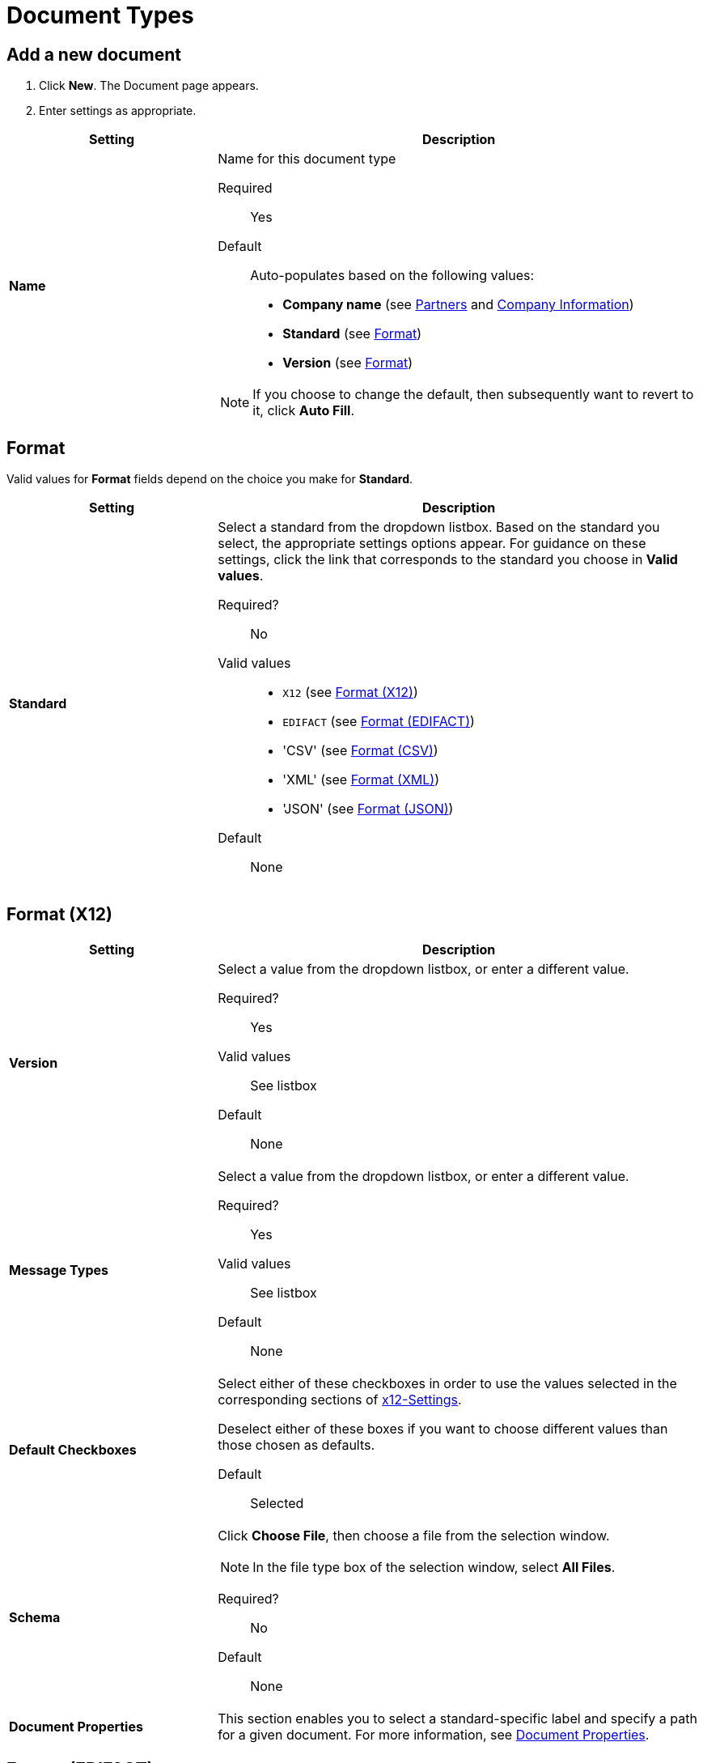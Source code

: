
= Document Types

== Add a new document

. Click *New*. The Document page appears.
. Enter settings as appropriate.

[%header,cols="3s,7a"]
|===
|Setting |Description

|Name

|Name for this document type

Required:: Yes

Default:: Auto-populates based on the following values:
* *Company name* (see link:/anypoint-b2b/partners[Partners] and link:/anypoint-b2b/company-information[Company Information])
* *Standard* (see <<Format>>)
* *Version* (see <<Format>>)

NOTE: If you choose to change the default, then subsequently want to revert to it, click *Auto Fill*.

|===

== Format

Valid values for *Format* fields depend on the choice you make for *Standard*.

[%header,cols="3s,7a"]
|===
|Setting |Description

|Standard

|Select a standard from the dropdown listbox. Based on the standard you select, the appropriate settings options appear. For guidance on these settings, click the link that corresponds to the standard you choose in *Valid values*.

Required?::
No

Valid values::

* `X12` (see <<Format (X12)>>)
* `EDIFACT` (see <<Format (EDIFACT)>>)
* 'CSV' (see <<Format (CSV)>>)
* 'XML' (see <<Format (XML)>>)
* 'JSON' (see <<Format (JSON)>>)

Default::

None

|===

== Format (X12)


[%header,cols="3s,7a"]
|===
|Setting |Description

|Version
|Select a value from the dropdown listbox, or enter a different value.

Required?::
Yes

Valid values::

See listbox

Default::

None

|Message Types

|Select a value from the dropdown listbox, or enter a different value.

Required?::
Yes

Valid values::

See listbox

Default::

None



|Default Checkboxes

|Select either of these checkboxes in order to use the values selected in the corresponding sections of link:/anypoint-b2b/x12-settings[x12-Settings].

Deselect either of these boxes if you want to choose different values than those chosen as defaults.

Default::

Selected



|Schema

|Click *Choose File*, then choose a file from the selection window.

NOTE: In the file type box of the selection window, select *All Files*.

Required?::
No

Default::

None

|Document Properties

|This section enables you to select a standard-specific label and specify a path for a given document. For more information, see <<Document Properties>>.

|===


== Format (EDIFACT)

[%header,cols="3s,7a"]
|===
|Setting |Description

|Version

|Select a value from the dropdown listbox, or enter a different value.

Required?::
Yes

Valid values::

Alphanumeric

Default::

None



|Message Type

|Select a value from the dropdown listbox, or enter a different value.

Required?::
Yes

Valid values::

See listbox

Default::

None



|Default Checkboxes

|Select either of these checkboxes in order to use the values selected in the corresponding sections of
link:/anypoint-b2b/edifact-settings[EDIFACT].

Deselect either of these boxes if you want to choose different values than those chosen as defaults.

Default::

Selected



|Schema

|Click *Choose File*, then choose a file from the selection window.

NOTE: In the file type box of the selection window, select *All Files*.

Required?::
No

Default::

None

|Document Properties

|This section enables you to select a standard-specific label and specify a path for a given document. For more information, see <<Document Properties>>.

|===


== Format (CSV)

[%header,cols="3s,7a"]
|===
|Setting |Description

|Version

|Select a value from the dropdown listbox, or enter a different value.

Required?::
No

Valid values::

* `4010`
* `5010`

Default::

None



|Message Type

|Select a value from the dropdown listbox, or enter a different value.

Required?::
Yes

Valid values::

See listbox

Default::

None



|Default Checkboxes

|Select either of these checkboxes in order to use the values selected in the corresponding sections of link:/anypoint-b2b/csv-settings[CSV-Settings].

Deselect either of these boxes if you want to choose different values than those chosen as defaults.

Default::

Selected

|Schema

|Click *Choose File*, then choose a file from the selection window.

NOTE: In the file type box of the selection window, select *All Files*.

Required?::
No

Default::

None

|Document Properties

|This section enables you to select a standard-specific label and specify a path for a given document. For more information, see <<Document Properties>>.

|===


== Format (XML)

[%header,cols="3s,7a"]
|===
|Setting |Description

|Namespace

|Type a value in the box.

Required?::
No

Valid values:: link:/anypoint-b2b/anypoint-partner-manager-glossary#sects[Standard APM field format]


Default::

None



|Root Node

|Type a value in the box.

Required?::
Yes

Valid values:: Must conform to XML naming rules (see http://www.w3schools.com/xml/xml_elements.asp)


Default::

None


|Schema

|Click *Choose File*, then choose a file from the selection window.
A
NOTE: In the file type box of the selection window, select *All Files*.

Required?::
No

Default::

None

|Document Properties

|This section enables you to select a standard-specific label and specify a path for a given document. For more information, see <<Document Properties>>.

|===


== Format (JSON)
[%header,cols="3s,7a"]

|===

|Setting |Description

|Message Type

| Required?::
Yes

Valid values:: link:/anypoint-b2b/anypoint-partner-manager-glossary#sects[Standard APM field format]

Default::

None


|Schema

|Click *Choose File*, then choose a file from the selection window.

NOTE: In the file type box of the selection window, select *All Files*.

Required?::
No

Default::

None

|Document Properties

|This section enables you to select a standard-specific label and specify a path for a given document. For more information, see <<Document Properties>>.

|===



=== Document Properties

These settings, which must be configured independently for each format, enable you to select a standard-specific label and specify a path for a given document.

==== Add new document properties

Click *New*. The *Document Properties* section appears.

[%header,cols="3s,7a"]
|===
|Setting |Description

|Label

|Choose an appropriate label for this document from the listbox.

Required?::
No

Valid values:: See listbox


Default::

None

|Path

|Type the path for the location of this document.

Required?::
No

Valid Values:: XPath for XML Documents, JsonPath for others

Default::

None

|===



== Next steps

* link:/anypoint-b2b/configuration[Go back to the previous configuration page]
* link:/anypoint-b2b/endpoints[Move on to the next configuration page]
* See link:/anypoint-b2b/more-information[More information] for links to these and other Anypoint B2B pages
